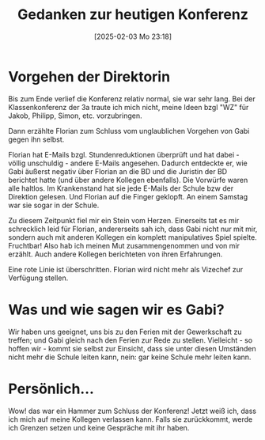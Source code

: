 #+title:      Gedanken zur heutigen Konferenz
#+date:       [2025-02-03 Mo 23:18]
#+filetags:   :schule:
#+identifier: 20250203T231815

* Vorgehen der Direktorin
Bis zum Ende verlief die Konferenz relativ normal, sie war sehr lang. Bei der Klassenkonferenz der 3a traute ich mich nicht, meine Ideen bzgl "WZ" für Jakob, Philipp, Simon, etc. vorzubringen.

Dann erzählte Florian zum Schluss vom unglaublichen Vorgehen von Gabi gegen ihn selbst.

Florian hat E-Mails bzgl. Stundenreduktionen überprüft und hat dabei - völlig unschuldig - andere E-Mails angesehen. Dadurch entdeckte er, wie Gabi äußerst negativ über Florian an die BD und die Juristin der BD berichtet hatte (und über andere Kollegen ebenfalls). Die Vorwürfe waren alle haltlos. Im Krankenstand hat sie jede E-Mails der Schule bzw der Direktion gelesen. Und Florian auf die Finger geklopft. An einem Samstag war sie sogar in der Schule.

Zu diesem Zeitpunkt fiel mir ein Stein vom Herzen. Einerseits tat es mir schrecklich leid für Florian, andererseits sah ich, dass Gabi nicht nur mit mir, sondern auch mit anderen Kollegen ein komplett manipulatives Spiel spielte. Fruchtbar! Also hab ich meinen Mut zusammengenommen und von mir erzählt. Auch andere Kollegen berichteten von ihren Erfahrungen.

Eine rote Linie ist überschritten. Florian wird nicht mehr als Vizechef zur Verfügung stellen.

* Was und wie sagen wir es Gabi?
Wir haben uns geeignet, uns bis zu den Ferien mit der Gewerkschaft zu treffen; und Gabi gleich nach den Ferien zur Rede zu stellen. Vielleicht - so hoffen wir - kommt sie selbst zur Einsicht, dass sie unter diesen Umständen nicht mehr die Schule leiten kann, nein: gar keine Schule mehr leiten kann.

* Persönlich...
Wow! das war ein Hammer zum Schluss der Konferenz! Jetzt weiß ich, dass ich mich auf meine Kollegen verlassen kann. Falls sie zurückkommt, werde ich Grenzen setzen und keine Gespräche mit ihr haben.
